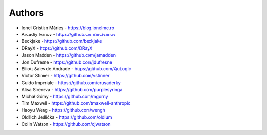 Authors
=======

* Ionel Cristian Mărieș - https://blog.ionelmc.ro
* Arcadiy Ivanov - https://github.com/arcivanov
* Beckjake - https://github.com/beckjake
* DRayX - https://github.com/DRayX
* Jason Madden - https://github.com/jamadden
* Jon Dufresne - https://github.com/jdufresne
* Elliott Sales de Andrade - https://github.com/QuLogic
* Victor Stinner - https://github.com/vstinner
* Guido Imperiale - https://github.com/crusaderky
* Alisa Sireneva - https://github.com/purplesyringa
* Michał Górny - https://github.com/mgorny
* Tim Maxwell - https://github.com/tmaxwell-anthropic
* Haoyu Weng - https://github.com/wengh
* Oldřich Jedlička - https://github.com/oldium
* Colin Watson - https://github.com/cjwatson
